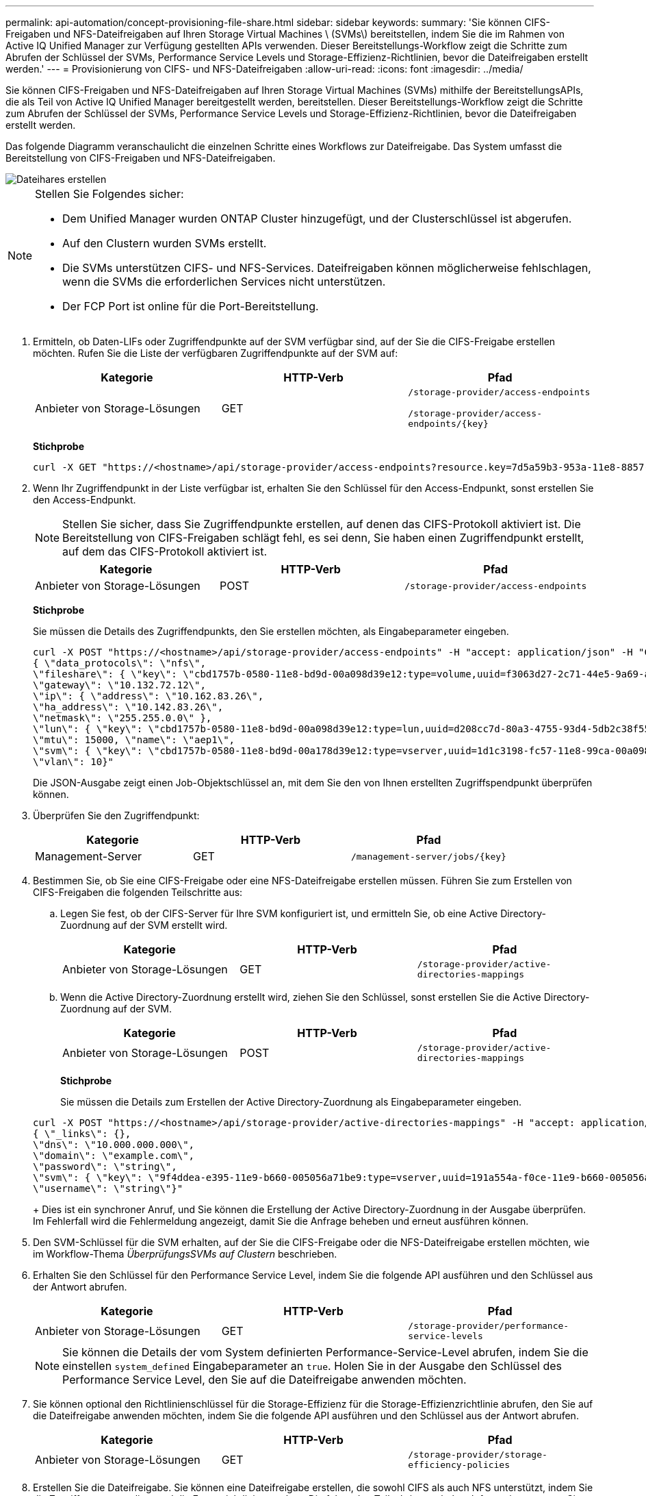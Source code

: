 ---
permalink: api-automation/concept-provisioning-file-share.html 
sidebar: sidebar 
keywords:  
summary: 'Sie können CIFS-Freigaben und NFS-Dateifreigaben auf Ihren Storage Virtual Machines \ (SVMs\) bereitstellen, indem Sie die im Rahmen von Active IQ Unified Manager zur Verfügung gestellten APIs verwenden. Dieser Bereitstellungs-Workflow zeigt die Schritte zum Abrufen der Schlüssel der SVMs, Performance Service Levels und Storage-Effizienz-Richtlinien, bevor die Dateifreigaben erstellt werden.' 
---
= Provisionierung von CIFS- und NFS-Dateifreigaben
:allow-uri-read: 
:icons: font
:imagesdir: ../media/


[role="lead"]
Sie können CIFS-Freigaben und NFS-Dateifreigaben auf Ihren Storage Virtual Machines (SVMs) mithilfe der BereitstellungsAPIs, die als Teil von Active IQ Unified Manager bereitgestellt werden, bereitstellen. Dieser Bereitstellungs-Workflow zeigt die Schritte zum Abrufen der Schlüssel der SVMs, Performance Service Levels und Storage-Effizienz-Richtlinien, bevor die Dateifreigaben erstellt werden.

Das folgende Diagramm veranschaulicht die einzelnen Schritte eines Workflows zur Dateifreigabe. Das System umfasst die Bereitstellung von CIFS-Freigaben und NFS-Dateifreigaben.

image::../media/create-fileshares.gif[Dateihares erstellen]

[NOTE]
====
Stellen Sie Folgendes sicher:

* Dem Unified Manager wurden ONTAP Cluster hinzugefügt, und der Clusterschlüssel ist abgerufen.
* Auf den Clustern wurden SVMs erstellt.
* Die SVMs unterstützen CIFS- und NFS-Services. Dateifreigaben können möglicherweise fehlschlagen, wenn die SVMs die erforderlichen Services nicht unterstützen.
* Der FCP Port ist online für die Port-Bereitstellung.


====
. Ermitteln, ob Daten-LIFs oder Zugriffendpunkte auf der SVM verfügbar sind, auf der Sie die CIFS-Freigabe erstellen möchten. Rufen Sie die Liste der verfügbaren Zugriffendpunkte auf der SVM auf:
+
[cols="1a,1a,1a"]
|===
| Kategorie | HTTP-Verb | Pfad 


 a| 
Anbieter von Storage-Lösungen
 a| 
GET
 a| 
`/storage-provider/access-endpoints`

`+/storage-provider/access-endpoints/{key}+`

|===
+
*Stichprobe*

+
[listing]
----
curl -X GET "https://<hostname>/api/storage-provider/access-endpoints?resource.key=7d5a59b3-953a-11e8-8857-00a098dcc959" -H "accept: application/json" -H "Authorization: Basic <Base64EncodedCredentials>"
----
. Wenn Ihr Zugriffendpunkt in der Liste verfügbar ist, erhalten Sie den Schlüssel für den Access-Endpunkt, sonst erstellen Sie den Access-Endpunkt.
+
[NOTE]
====
Stellen Sie sicher, dass Sie Zugriffendpunkte erstellen, auf denen das CIFS-Protokoll aktiviert ist. Die Bereitstellung von CIFS-Freigaben schlägt fehl, es sei denn, Sie haben einen Zugriffendpunkt erstellt, auf dem das CIFS-Protokoll aktiviert ist.

====
+
[cols="1a,1a,1a"]
|===
| Kategorie | HTTP-Verb | Pfad 


 a| 
Anbieter von Storage-Lösungen
 a| 
POST
 a| 
`/storage-provider/access-endpoints`

|===
+
*Stichprobe*

+
Sie müssen die Details des Zugriffendpunkts, den Sie erstellen möchten, als Eingabeparameter eingeben.

+
[listing]
----
curl -X POST "https://<hostname>/api/storage-provider/access-endpoints" -H "accept: application/json" -H "Content-Type: application/json" -H "Authorization: Basic <Base64EncodedCredentials>"
{ \"data_protocols\": \"nfs\",
\"fileshare\": { \"key\": \"cbd1757b-0580-11e8-bd9d-00a098d39e12:type=volume,uuid=f3063d27-2c71-44e5-9a69-a3927c19c8fc\" },
\"gateway\": \"10.132.72.12\",
\"ip\": { \"address\": \"10.162.83.26\",
\"ha_address\": \"10.142.83.26\",
\"netmask\": \"255.255.0.0\" },
\"lun\": { \"key\": \"cbd1757b-0580-11e8-bd9d-00a098d39e12:type=lun,uuid=d208cc7d-80a3-4755-93d4-5db2c38f55a6\" },
\"mtu\": 15000, \"name\": \"aep1\",
\"svm\": { \"key\": \"cbd1757b-0580-11e8-bd9d-00a178d39e12:type=vserver,uuid=1d1c3198-fc57-11e8-99ca-00a098d38e12\" },
\"vlan\": 10}"
----
+
Die JSON-Ausgabe zeigt einen Job-Objektschlüssel an, mit dem Sie den von Ihnen erstellten Zugriffspendpunkt überprüfen können.

. Überprüfen Sie den Zugriffendpunkt:
+
[cols="1a,1a,1a"]
|===
| Kategorie | HTTP-Verb | Pfad 


 a| 
Management-Server
 a| 
GET
 a| 
`+/management-server/jobs/{key}+`

|===
. Bestimmen Sie, ob Sie eine CIFS-Freigabe oder eine NFS-Dateifreigabe erstellen müssen. Führen Sie zum Erstellen von CIFS-Freigaben die folgenden Teilschritte aus:
+
.. Legen Sie fest, ob der CIFS-Server für Ihre SVM konfiguriert ist, und ermitteln Sie, ob eine Active Directory-Zuordnung auf der SVM erstellt wird.
+
[cols="1a,1a,1a"]
|===
| Kategorie | HTTP-Verb | Pfad 


 a| 
Anbieter von Storage-Lösungen
 a| 
GET
 a| 
`/storage-provider/active-directories-mappings`

|===
.. Wenn die Active Directory-Zuordnung erstellt wird, ziehen Sie den Schlüssel, sonst erstellen Sie die Active Directory-Zuordnung auf der SVM.
+
[cols="1a,1a,1a"]
|===
| Kategorie | HTTP-Verb | Pfad 


 a| 
Anbieter von Storage-Lösungen
 a| 
POST
 a| 
`/storage-provider/active-directories-mappings`

|===
+
*Stichprobe*

+
Sie müssen die Details zum Erstellen der Active Directory-Zuordnung als Eingabeparameter eingeben.

+
[listing]
----
curl -X POST "https://<hostname>/api/storage-provider/active-directories-mappings" -H "accept: application/json" -H "Content-Type: application/json" -H "Authorization: Basic <Base64EncodedCredentials>"
{ \"_links\": {},
\"dns\": \"10.000.000.000\",
\"domain\": \"example.com\",
\"password\": \"string\",
\"svm\": { \"key\": \"9f4ddea-e395-11e9-b660-005056a71be9:type=vserver,uuid=191a554a-f0ce-11e9-b660-005056a71be9\" },
\"username\": \"string\"}"
----
+
Dies ist ein synchroner Anruf, und Sie können die Erstellung der Active Directory-Zuordnung in der Ausgabe überprüfen. Im Fehlerfall wird die Fehlermeldung angezeigt, damit Sie die Anfrage beheben und erneut ausführen können.



. Den SVM-Schlüssel für die SVM erhalten, auf der Sie die CIFS-Freigabe oder die NFS-Dateifreigabe erstellen möchten, wie im Workflow-Thema _ÜberprüfungsSVMs auf Clustern_ beschrieben.
. Erhalten Sie den Schlüssel für den Performance Service Level, indem Sie die folgende API ausführen und den Schlüssel aus der Antwort abrufen.
+
[cols="1a,1a,1a"]
|===
| Kategorie | HTTP-Verb | Pfad 


 a| 
Anbieter von Storage-Lösungen
 a| 
GET
 a| 
`/storage-provider/performance-service-levels`

|===
+
[NOTE]
====
Sie können die Details der vom System definierten Performance-Service-Level abrufen, indem Sie die einstellen `system_defined` Eingabeparameter an `true`. Holen Sie in der Ausgabe den Schlüssel des Performance Service Level, den Sie auf die Dateifreigabe anwenden möchten.

====
. Sie können optional den Richtlinienschlüssel für die Storage-Effizienz für die Storage-Effizienzrichtlinie abrufen, den Sie auf die Dateifreigabe anwenden möchten, indem Sie die folgende API ausführen und den Schlüssel aus der Antwort abrufen.
+
[cols="1a,1a,1a"]
|===
| Kategorie | HTTP-Verb | Pfad 


 a| 
Anbieter von Storage-Lösungen
 a| 
GET
 a| 
`/storage-provider/storage-efficiency-policies`

|===
. Erstellen Sie die Dateifreigabe. Sie können eine Dateifreigabe erstellen, die sowohl CIFS als auch NFS unterstützt, indem Sie die Zugriffssteuerungsliste und die Exportrichtlinie angeben. Die folgenden Teilschritte enthalten Informationen, wenn Sie eine Dateifreigabe erstellen möchten, um nur eines der Protokolle auf dem Volume zu unterstützen. Sie können auch eine NFS-Dateifreigabe aktualisieren, um die Zugriffssteuerungsliste einzuschließen, nachdem Sie die NFS-Freigabe erstellt haben. Informationen hierzu finden Sie im Thema „_Modifizieren von Storage Workloads_“.
+
.. Wenn Sie nur eine CIFS-Freigabe erstellen möchten, sammeln Sie Informationen über die Zugriffssteuerungsliste (Access Control List, ACL). Geben Sie für die Erstellung der CIFS-Freigabe gültige Werte für die folgenden Eingabeparameter an. Für jede Benutzergruppe, die Sie zuweisen, wird bei der Bereitstellung einer CIFS/SMB-Freigabe eine ACL erstellt. Auf der Grundlage der von Ihnen für die ACL- und Active Directory-Zuordnung eingegebenen Werte werden die Zugriffssteuerung und Zuordnung für die CIFS-Freigabe bei ihrer Erstellung festgelegt.
+
*Ein Curl-Befehl mit Beispielwerten*

+
[listing]
----
{
  "access_control": {
    "acl": [
      {
        "permission": "read",
        "user_or_group": "everyone"
      }
    ],
    "active_directory_mapping": {
      "key": "3b648c1b-d965-03b7-20da-61b791a6263c"
    },
----
.. Um nur eine NFS-Dateifreigabe zu erstellen, sammeln Sie die Informationen über die Exportrichtlinie. Geben Sie für die Erstellung der NFS-Dateifreigabe gültige Werte für die folgenden Eingabeparameter an. Auf Grundlage Ihrer Werte ist die Exportrichtlinie mit der NFS-Dateifreigabe verbunden, wenn sie erstellt wird.
+
[NOTE]
====
Während Sie die NFS-Freigabe bereitstellen, können Sie entweder eine Exportrichtlinie erstellen, indem Sie alle erforderlichen Werte angeben oder den Schlüssel für die Exportrichtlinie angeben und eine vorhandene Exportrichtlinie wiederverwenden. Wenn Sie eine Exportrichtlinie für die Storage-VM wiederverwenden möchten, müssen Sie den Schlüssel für die Exportrichtlinie hinzufügen. Wenn Sie den Schlüssel nicht kennen, können Sie den Schlüssel für die Exportrichtlinie über abrufen `/datacenter/protocols/nfs/export-policies` API: Zum Erstellen einer neuen Richtlinie müssen Sie die Regeln eingeben, die im folgenden Beispiel angezeigt werden. Bei den eingegebenen Regeln versucht die API, nach einer vorhandenen Exportrichtlinie zu suchen, indem sie den Host, die Storage-VM und die Regeln anpasst. Wenn eine Exportrichtlinie vorhanden ist, wird sie verwendet. Andernfalls wird eine neue Exportrichtlinie erstellt.

====
+
*Ein Curl-Befehl mit Beispielwerten*

+
[listing]
----
"export_policy": {
      "key": "7d5a59b3-953a-11e8-8857-00a098dcc959:type=export_policy,uuid=1460288880641",
      "name_tag": "ExportPolicyNameTag",
      "rules": [
        {
          "clients": [
            {
              "match": "0.0.0.0/0"
            }
----
+
Geben Sie nach der Konfiguration der Zugriffssteuerungsliste und der Exportrichtlinie die gültigen Werte für die obligatorischen Eingabeparameter für CIFS- und NFS-Dateifreigaben ein:

+
[NOTE]
====
Die Richtlinie zur Storage-Effizienz ist ein optionaler Parameter zum Erstellen von Dateifreigaben.

====


+
[cols="1a,1a,1a"]
|===
| Kategorie | HTTP-Verb | Pfad 


 a| 
Anbieter von Storage-Lösungen
 a| 
POST
 a| 
`/storage-provider/file-shares`

|===
+
Die JSON-Ausgabe zeigt einen Job-Objektschlüssel an, mit dem Sie die von Ihnen erstellte Dateifreigabe überprüfen können.

. Überprüfen Sie die Erstellung der Dateifreigabe, indem Sie den bei der Abfrage des Jobs zurückgegebenen Job-Objektschlüssel verwenden:
+
[cols="1a,1a,1a"]
|===
| Kategorie | HTTP-Verb | Pfad 


 a| 
Management-Server
 a| 
GET
 a| 
`+/management-server/jobs/{key}+`

|===
+
Am Ende der Antwort sehen Sie den Schlüssel der erstellten Dateifreigabe.

+
[listing]
----

    ],
    "job_results": [
        {
            "name": "fileshareKey",
            "value": "7d5a59b3-953a-11e8-8857-00a098dcc959:type=volume,uuid=e581c23a-1037-11ea-ac5a-00a098dcc6b6"
        }
    ],
    "_links": {
        "self": {
            "href": "/api/management-server/jobs/06a6148bf9e862df:-2611856e:16e8d47e722:-7f87"
        }
    }
}
----
. Überprüfen Sie die Erstellung der Dateifreigabe, indem Sie die folgende API mit dem zurückgegebenen Schlüssel ausführen:
+
[cols="1a,1a,1a"]
|===
| Kategorie | HTTP-Verb | Pfad 


 a| 
Anbieter von Storage-Lösungen
 a| 
GET
 a| 
`+/storage-provider/file-shares/{key}+`

|===
+
*Beispiel JSON-Ausgabe*

+
Sie sehen, dass die POST-Methode von `/storage-provider/file-shares` Intern ruft alle für die einzelnen Funktionen erforderlichen APIs auf und erstellt das Objekt. Zum Beispiel ruft er die auf `/storage-provider/performance-service-levels/` API zum Zuweisen des Performance Service Levels in der Dateifreigabe.

+
[listing]
----
{
    "key": "7d5a59b3-953a-11e8-8857-00a098dcc959:type=volume,uuid=e581c23a-1037-11ea-ac5a-00a098dcc6b6",
    "name": "FileShare_377",
    "cluster": {
        "uuid": "7d5a59b3-953a-11e8-8857-00a098dcc959",
        "key": "7d5a59b3-953a-11e8-8857-00a098dcc959:type=cluster,uuid=7d5a59b3-953a-11e8-8857-00a098dcc959",
        "name": "AFFA300-206-68-70-72-74",
        "_links": {
            "self": {
                "href": "/api/datacenter/cluster/clusters/7d5a59b3-953a-11e8-8857-00a098dcc959:type=cluster,uuid=7d5a59b3-953a-11e8-8857-00a098dcc959"
            }
        }
    },
    "svm": {
        "uuid": "b106d7b1-51e9-11e9-8857-00a098dcc959",
        "key": "7d5a59b3-953a-11e8-8857-00a098dcc959:type=vserver,uuid=b106d7b1-51e9-11e9-8857-00a098dcc959",
        "name": "RRT_ritu_vs1",
        "_links": {
            "self": {
                "href": "/api/datacenter/svm/svms/7d5a59b3-953a-11e8-8857-00a098dcc959:type=vserver,uuid=b106d7b1-51e9-11e9-8857-00a098dcc959"
            }
        }
    },
    "assigned_performance_service_level": {
        "key": "1251e51b-069f-11ea-980d-fa163e82bbf2",
        "name": "Value",
        "peak_iops": 75,
        "expected_iops": 75,
        "_links": {
            "self": {
                "href": "/api/storage-provider/performance-service-levels/1251e51b-069f-11ea-980d-fa163e82bbf2"
            }
        }
    },
    "recommended_performance_service_level": {
        "key": null,
        "name": "Idle",
        "peak_iops": null,
        "expected_iops": null,
        "_links": {}
    },
    "space": {
        "size": 104857600
    },
    "assigned_storage_efficiency_policy": {
        "key": null,
        "name": "Unassigned",
        "_links": {}
    },
    "access_control": {
        "acl": [
            {
                "user_or_group": "everyone",
                "permission": "read"
            }
        ],
        "export_policy": {
            "id": 1460288880641,
            "key": "7d5a59b3-953a-11e8-8857-00a098dcc959:type=export_policy,uuid=1460288880641",
            "name": "default",
            "rules": [
                {
                    "anonymous_user": "65534",
                    "clients": [
                        {
                            "match": "0.0.0.0/0"
                        }
                    ],
                    "index": 1,
                    "protocols": [
                        "nfs3",
                        "nfs4"
                    ],
                    "ro_rule": [
                        "sys"
                    ],
                    "rw_rule": [
                        "sys"
                    ],
                    "superuser": [
                        "none"
                    ]
                },
                {
                    "anonymous_user": "65534",
                    "clients": [
                        {
                            "match": "0.0.0.0/0"
                        }
                    ],
                    "index": 2,
                    "protocols": [
                        "cifs"
                    ],
                    "ro_rule": [
                        "ntlm"
                    ],
                    "rw_rule": [
                        "ntlm"
                    ],
                    "superuser": [
                        "none"
                    ]
                }
            ],
            "_links": {
                "self": {
                    "href": "/api/datacenter/protocols/nfs/export-policies/7d5a59b3-953a-11e8-8857-00a098dcc959:type=export_policy,uuid=1460288880641"
                }
            }
        }
    },
    "_links": {
        "self": {
            "href": "/api/storage-provider/file-shares/7d5a59b3-953a-11e8-8857-00a098dcc959:type=volume,uuid=e581c23a-1037-11ea-ac5a-00a098dcc6b6"
        }
    }
}
----

